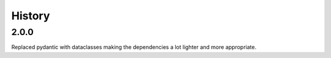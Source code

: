 =======
History
=======

2.0.0
===========


Replaced pydantic with dataclasses making the dependencies a lot lighter and more appropriate.

